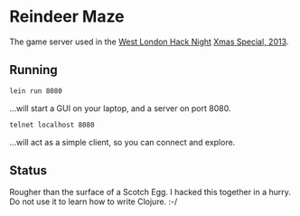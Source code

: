 * Reindeer Maze

The game server used in the [[http://www.meetup.com/West-London-Hack-Night/][West London Hack Night]] [[http://www.meetup.com/West-London-Hack-Night/events/149097322/][Xmas Special, 2013]].

** Running

#+BEGIN_SRC sh
lein run 8080
#+END_SRC

...will start a GUI on your laptop, and a server on port 8080.

#+BEGIN_SRC sh
telnet localhost 8080
#+END_SRC

...will act as a simple client, so you can connect and explore.

** Status

Rougher than the surface of a Scotch Egg. I hacked this together in a
hurry. Do not use it to learn how to write Clojure. :-/
